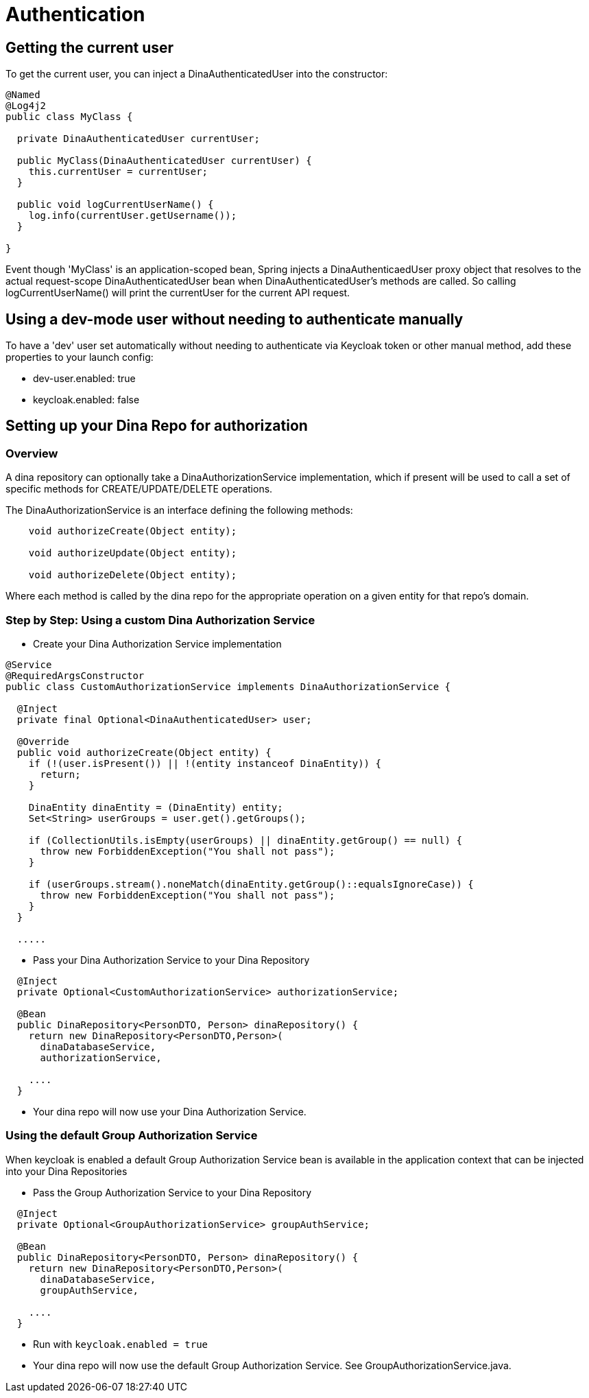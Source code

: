 = Authentication

== Getting the current user

To get the current user, you can inject a DinaAuthenticatedUser into the constructor:

```java
@Named
@Log4j2
public class MyClass {

  private DinaAuthenticatedUser currentUser;

  public MyClass(DinaAuthenticatedUser currentUser) {
    this.currentUser = currentUser;
  }

  public void logCurrentUserName() {
    log.info(currentUser.getUsername());
  }

}
```

Event though 'MyClass' is an application-scoped bean, Spring injects a DinaAuthenticaedUser proxy
object that resolves to the actual request-scope DinaAuthenticatedUser bean when DinaAuthenticatedUser's
methods are called. So calling logCurrentUserName() will print the currentUser for the current API request.

== Using a dev-mode user without needing to authenticate manually

To have a 'dev' user set automatically without needing to authenticate via Keycloak token or other
manual method, add these properties to your launch config:

* dev-user.enabled: true
* keycloak.enabled: false

== Setting up your Dina Repo for authorization

=== Overview

A dina repository can optionally take a DinaAuthorizationService implementation, which if present will be used to call a set of specific methods for CREATE/UPDATE/DELETE operations.

The DinaAuthorizationService is an interface defining the following methods:

```java
    void authorizeCreate(Object entity);

    void authorizeUpdate(Object entity);

    void authorizeDelete(Object entity);
```

Where each method is called by the dina repo for the appropriate operation on a given entity for that repo's domain.

=== Step by Step: Using a custom Dina Authorization Service

* Create your Dina Authorization Service implementation

```java
@Service
@RequiredArgsConstructor
public class CustomAuthorizationService implements DinaAuthorizationService {

  @Inject
  private final Optional<DinaAuthenticatedUser> user;

  @Override
  public void authorizeCreate(Object entity) {
    if (!(user.isPresent()) || !(entity instanceof DinaEntity)) {
      return;
    }

    DinaEntity dinaEntity = (DinaEntity) entity;
    Set<String> userGroups = user.get().getGroups();

    if (CollectionUtils.isEmpty(userGroups) || dinaEntity.getGroup() == null) {
      throw new ForbiddenException("You shall not pass");
    }

    if (userGroups.stream().noneMatch(dinaEntity.getGroup()::equalsIgnoreCase)) {
      throw new ForbiddenException("You shall not pass");
    }
  }

  .....
```

* Pass your Dina Authorization Service to your Dina Repository

```java
  @Inject
  private Optional<CustomAuthorizationService> authorizationService;

  @Bean
  public DinaRepository<PersonDTO, Person> dinaRepository() {
    return new DinaRepository<PersonDTO,Person>(
      dinaDatabaseService,
      authorizationService,
    
    ....
  }
```

* Your dina repo will now use your Dina Authorization Service.

=== Using the default Group Authorization Service

When keycloak is enabled a default Group Authorization Service bean is available in the application context that can be injected into your Dina Repositories

* Pass the Group Authorization Service to your Dina Repository

```java
  @Inject
  private Optional<GroupAuthorizationService> groupAuthService;

  @Bean
  public DinaRepository<PersonDTO, Person> dinaRepository() {
    return new DinaRepository<PersonDTO,Person>(
      dinaDatabaseService,
      groupAuthService,
    
    ....
  }
```

* Run with `keycloak.enabled = true`
* Your dina repo will now use the default Group Authorization Service. See GroupAuthorizationService.java.